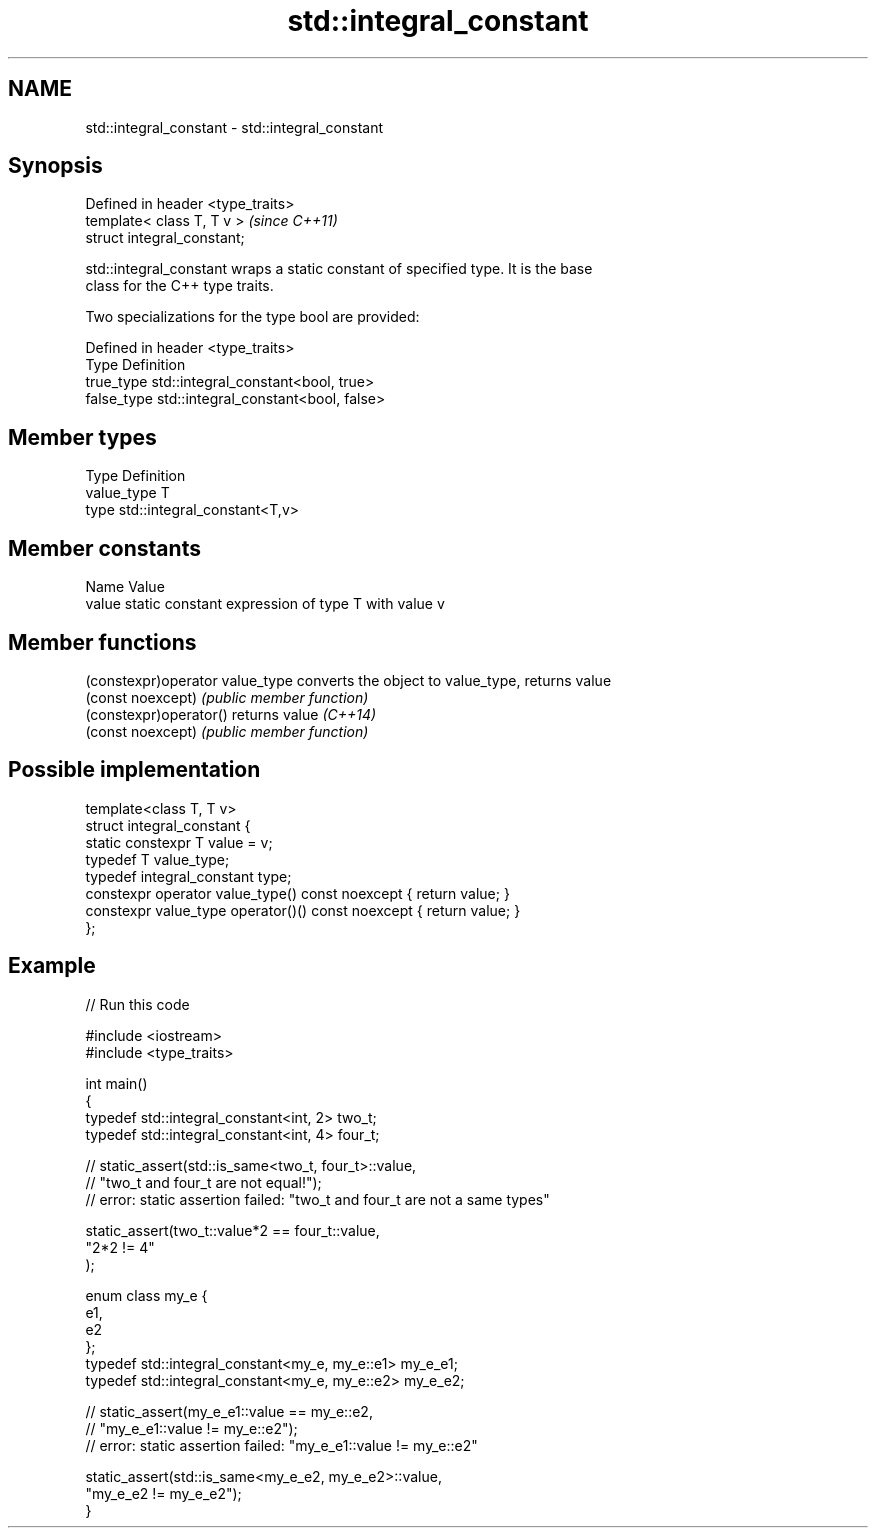.TH std::integral_constant 3 "Nov 25 2015" "2.0 | http://cppreference.com" "C++ Standard Libary"
.SH NAME
std::integral_constant \- std::integral_constant

.SH Synopsis
   Defined in header <type_traits>
   template< class T, T v >         \fI(since C++11)\fP
   struct integral_constant;

   std::integral_constant wraps a static constant of specified type. It is the base
   class for the C++ type traits.

   Two specializations for the type bool are provided:

   Defined in header <type_traits>
   Type       Definition
   true_type  std::integral_constant<bool, true>
   false_type std::integral_constant<bool, false>

.SH Member types

   Type       Definition
   value_type T
   type       std::integral_constant<T,v>

.SH Member constants

   Name  Value
   value static constant expression of type T with value v

.SH Member functions

   (constexpr)operator value_type converts the object to value_type, returns value
   (const noexcept)               \fI(public member function)\fP 
   (constexpr)operator()          returns value \fI(C++14)\fP
   (const noexcept)               \fI(public member function)\fP 

.SH Possible implementation

   template<class T, T v>
   struct integral_constant {
       static constexpr T value = v;
       typedef T value_type;
       typedef integral_constant type;
       constexpr operator value_type() const noexcept { return value; }
       constexpr value_type operator()() const noexcept { return value; }
   };

.SH Example

   
// Run this code

 #include <iostream>
 #include <type_traits>
  
 int main()
 {
     typedef std::integral_constant<int, 2> two_t;
     typedef std::integral_constant<int, 4> four_t;
  
 //  static_assert(std::is_same<two_t, four_t>::value,
 //                "two_t and four_t are not equal!");
 //  error: static assertion failed: "two_t and four_t are not a same types"
  
     static_assert(two_t::value*2 == four_t::value,
        "2*2 != 4"
     );
  
     enum class my_e {
        e1,
        e2
     };
     typedef std::integral_constant<my_e, my_e::e1> my_e_e1;
     typedef std::integral_constant<my_e, my_e::e2> my_e_e2;
  
 //  static_assert(my_e_e1::value == my_e::e2,
 //               "my_e_e1::value != my_e::e2");
 //  error: static assertion failed: "my_e_e1::value != my_e::e2"
  
     static_assert(std::is_same<my_e_e2, my_e_e2>::value,
                   "my_e_e2 != my_e_e2");
 }
